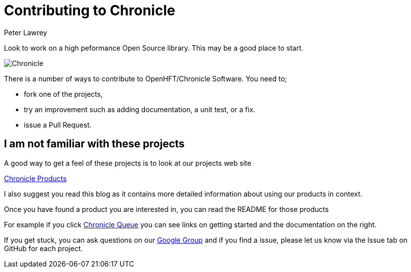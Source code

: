 = Contributing to Chronicle
Peter Lawrey

Look to work on a high peformance Open Source library. This may be a good place to start.

image:http://chronicle.software/wp-content/uploads/2014/09/Chronicle.png[]

There is a number of ways to contribute to OpenHFT/Chronicle Software.  You need to;

- fork one of the projects,
- try an improvement such as adding documentation, a unit test, or a fix.
- issue a Pull Request.

== I am not familiar with these projects

A good way to get a feel of these projects is to look at our projects web site

http://chronicle.software/hft-products/[Chronicle Products]

I also suggest you read this blog as it contains more detailed information about using our products in context.

Once you have found a product you are interested in, you can read the README for those products

For example if you click http://chronicle.software/products/chronicle-queue/[Chronicle Queue] you can see links on getting started and the documentation on the right.

If you get stuck, you can ask questions on our https://groups.google.com/forum/#!forum/java-chronicle[Google Group] and if you find a issue, please let us know via the Issue tab on GitHub for each project.

